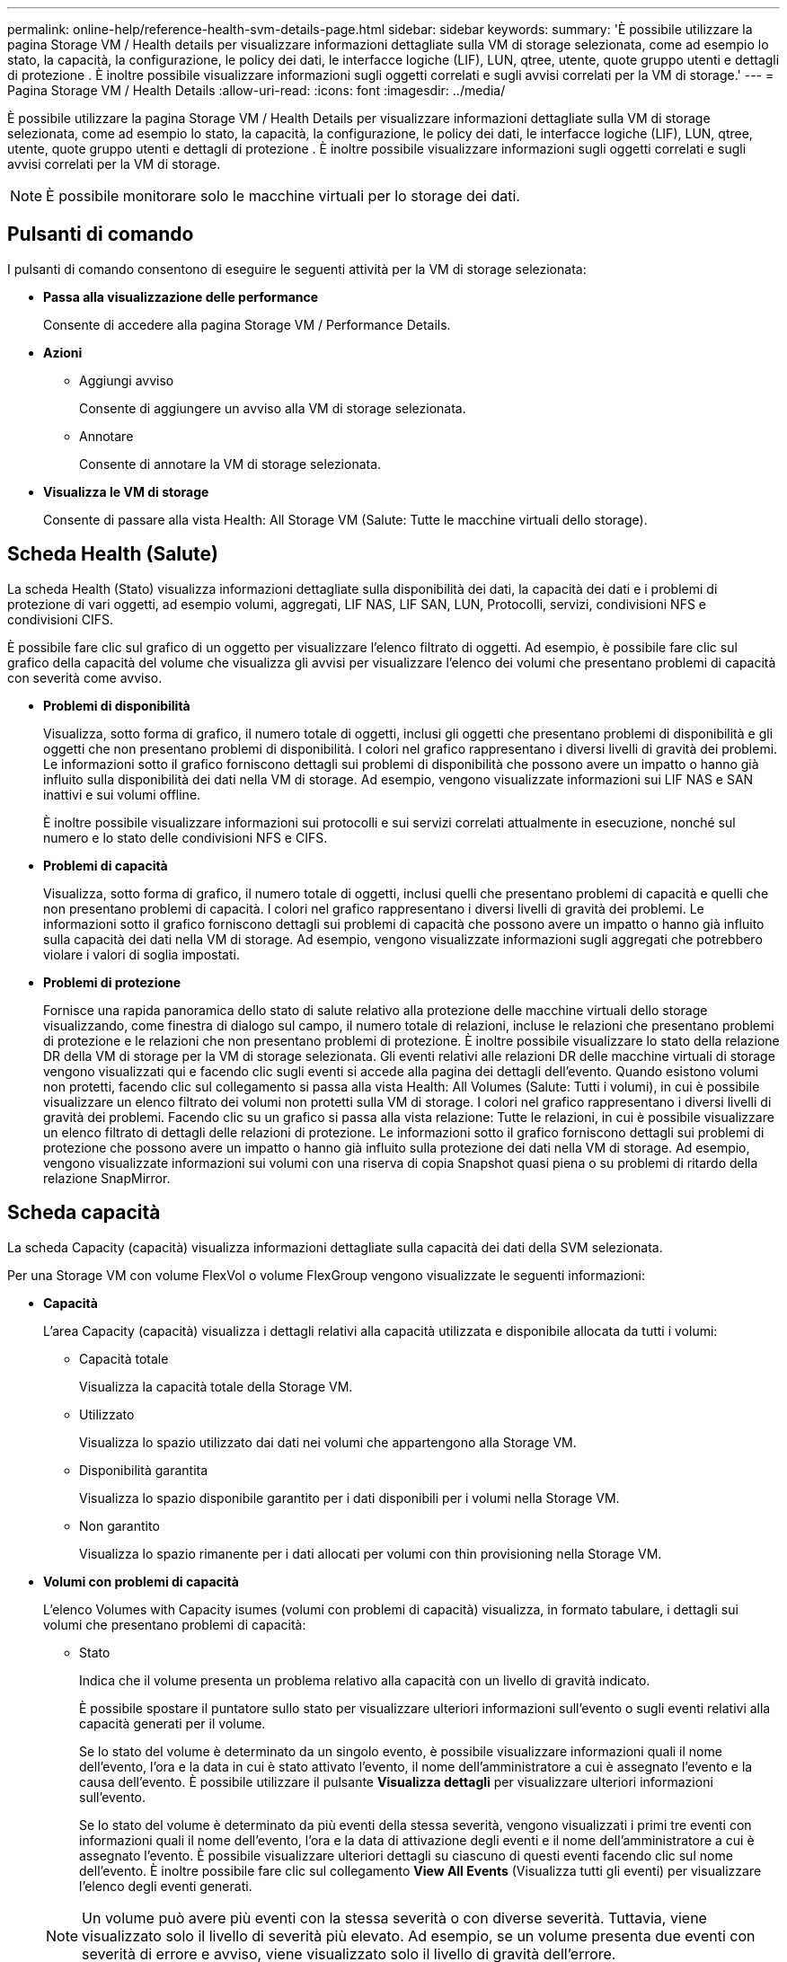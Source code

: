 ---
permalink: online-help/reference-health-svm-details-page.html 
sidebar: sidebar 
keywords:  
summary: 'È possibile utilizzare la pagina Storage VM / Health details per visualizzare informazioni dettagliate sulla VM di storage selezionata, come ad esempio lo stato, la capacità, la configurazione, le policy dei dati, le interfacce logiche (LIF), LUN, qtree, utente, quote gruppo utenti e dettagli di protezione . È inoltre possibile visualizzare informazioni sugli oggetti correlati e sugli avvisi correlati per la VM di storage.' 
---
= Pagina Storage VM / Health Details
:allow-uri-read: 
:icons: font
:imagesdir: ../media/


[role="lead"]
È possibile utilizzare la pagina Storage VM / Health Details per visualizzare informazioni dettagliate sulla VM di storage selezionata, come ad esempio lo stato, la capacità, la configurazione, le policy dei dati, le interfacce logiche (LIF), LUN, qtree, utente, quote gruppo utenti e dettagli di protezione . È inoltre possibile visualizzare informazioni sugli oggetti correlati e sugli avvisi correlati per la VM di storage.

[NOTE]
====
È possibile monitorare solo le macchine virtuali per lo storage dei dati.

====


== Pulsanti di comando

I pulsanti di comando consentono di eseguire le seguenti attività per la VM di storage selezionata:

* *Passa alla visualizzazione delle performance*
+
Consente di accedere alla pagina Storage VM / Performance Details.

* *Azioni*
+
** Aggiungi avviso
+
Consente di aggiungere un avviso alla VM di storage selezionata.

** Annotare
+
Consente di annotare la VM di storage selezionata.



* *Visualizza le VM di storage*
+
Consente di passare alla vista Health: All Storage VM (Salute: Tutte le macchine virtuali dello storage).





== Scheda Health (Salute)

La scheda Health (Stato) visualizza informazioni dettagliate sulla disponibilità dei dati, la capacità dei dati e i problemi di protezione di vari oggetti, ad esempio volumi, aggregati, LIF NAS, LIF SAN, LUN, Protocolli, servizi, condivisioni NFS e condivisioni CIFS.

È possibile fare clic sul grafico di un oggetto per visualizzare l'elenco filtrato di oggetti. Ad esempio, è possibile fare clic sul grafico della capacità del volume che visualizza gli avvisi per visualizzare l'elenco dei volumi che presentano problemi di capacità con severità come avviso.

* *Problemi di disponibilità*
+
Visualizza, sotto forma di grafico, il numero totale di oggetti, inclusi gli oggetti che presentano problemi di disponibilità e gli oggetti che non presentano problemi di disponibilità. I colori nel grafico rappresentano i diversi livelli di gravità dei problemi. Le informazioni sotto il grafico forniscono dettagli sui problemi di disponibilità che possono avere un impatto o hanno già influito sulla disponibilità dei dati nella VM di storage. Ad esempio, vengono visualizzate informazioni sui LIF NAS e SAN inattivi e sui volumi offline.

+
È inoltre possibile visualizzare informazioni sui protocolli e sui servizi correlati attualmente in esecuzione, nonché sul numero e lo stato delle condivisioni NFS e CIFS.

* *Problemi di capacità*
+
Visualizza, sotto forma di grafico, il numero totale di oggetti, inclusi quelli che presentano problemi di capacità e quelli che non presentano problemi di capacità. I colori nel grafico rappresentano i diversi livelli di gravità dei problemi. Le informazioni sotto il grafico forniscono dettagli sui problemi di capacità che possono avere un impatto o hanno già influito sulla capacità dei dati nella VM di storage. Ad esempio, vengono visualizzate informazioni sugli aggregati che potrebbero violare i valori di soglia impostati.

* *Problemi di protezione*
+
Fornisce una rapida panoramica dello stato di salute relativo alla protezione delle macchine virtuali dello storage visualizzando, come finestra di dialogo sul campo, il numero totale di relazioni, incluse le relazioni che presentano problemi di protezione e le relazioni che non presentano problemi di protezione. È inoltre possibile visualizzare lo stato della relazione DR della VM di storage per la VM di storage selezionata. Gli eventi relativi alle relazioni DR delle macchine virtuali di storage vengono visualizzati qui e facendo clic sugli eventi si accede alla pagina dei dettagli dell'evento. Quando esistono volumi non protetti, facendo clic sul collegamento si passa alla vista Health: All Volumes (Salute: Tutti i volumi), in cui è possibile visualizzare un elenco filtrato dei volumi non protetti sulla VM di storage. I colori nel grafico rappresentano i diversi livelli di gravità dei problemi. Facendo clic su un grafico si passa alla vista relazione: Tutte le relazioni, in cui è possibile visualizzare un elenco filtrato di dettagli delle relazioni di protezione. Le informazioni sotto il grafico forniscono dettagli sui problemi di protezione che possono avere un impatto o hanno già influito sulla protezione dei dati nella VM di storage. Ad esempio, vengono visualizzate informazioni sui volumi con una riserva di copia Snapshot quasi piena o su problemi di ritardo della relazione SnapMirror.





== Scheda capacità

La scheda Capacity (capacità) visualizza informazioni dettagliate sulla capacità dei dati della SVM selezionata.

Per una Storage VM con volume FlexVol o volume FlexGroup vengono visualizzate le seguenti informazioni:

* *Capacità*
+
L'area Capacity (capacità) visualizza i dettagli relativi alla capacità utilizzata e disponibile allocata da tutti i volumi:

+
** Capacità totale
+
Visualizza la capacità totale della Storage VM.

** Utilizzato
+
Visualizza lo spazio utilizzato dai dati nei volumi che appartengono alla Storage VM.

** Disponibilità garantita
+
Visualizza lo spazio disponibile garantito per i dati disponibili per i volumi nella Storage VM.

** Non garantito
+
Visualizza lo spazio rimanente per i dati allocati per volumi con thin provisioning nella Storage VM.



* *Volumi con problemi di capacità*
+
L'elenco Volumes with Capacity isumes (volumi con problemi di capacità) visualizza, in formato tabulare, i dettagli sui volumi che presentano problemi di capacità:

+
** Stato
+
Indica che il volume presenta un problema relativo alla capacità con un livello di gravità indicato.

+
È possibile spostare il puntatore sullo stato per visualizzare ulteriori informazioni sull'evento o sugli eventi relativi alla capacità generati per il volume.

+
Se lo stato del volume è determinato da un singolo evento, è possibile visualizzare informazioni quali il nome dell'evento, l'ora e la data in cui è stato attivato l'evento, il nome dell'amministratore a cui è assegnato l'evento e la causa dell'evento. È possibile utilizzare il pulsante *Visualizza dettagli* per visualizzare ulteriori informazioni sull'evento.

+
Se lo stato del volume è determinato da più eventi della stessa severità, vengono visualizzati i primi tre eventi con informazioni quali il nome dell'evento, l'ora e la data di attivazione degli eventi e il nome dell'amministratore a cui è assegnato l'evento. È possibile visualizzare ulteriori dettagli su ciascuno di questi eventi facendo clic sul nome dell'evento. È inoltre possibile fare clic sul collegamento *View All Events* (Visualizza tutti gli eventi) per visualizzare l'elenco degli eventi generati.

+
[NOTE]
====
Un volume può avere più eventi con la stessa severità o con diverse severità. Tuttavia, viene visualizzato solo il livello di severità più elevato. Ad esempio, se un volume presenta due eventi con severità di errore e avviso, viene visualizzato solo il livello di gravità dell'errore.

====
** Volume
+
Visualizza il nome del volume.

** Capacità dei dati utilizzati
+
Visualizza, sotto forma di grafico, informazioni sull'utilizzo della capacità del volume (in percentuale).

** Giorni al massimo
+
Visualizza il numero stimato di giorni rimanenti prima che il volume raggiunga la capacità massima.

** Con thin provisioning
+
Visualizza se la garanzia di spazio è impostata per il volume selezionato. I valori validi sono Sì e No

** Aggregati
+
Per FlexVol Volumes (volumi totali), visualizza il nome dell'aggregato che contiene il volume. Per i volumi FlexGroup, Visualizza il numero di aggregati utilizzati in FlexGroup.







== Scheda Configuration (Configurazione)

La scheda Configurazione visualizza i dettagli di configurazione relativi alla VM di storage selezionata, ad esempio il cluster, il volume root, il tipo di volumi in essa contenuti (volumi FlexVol), i criteri e la protezione creati sulla VM di storage:

* *Panoramica*
+
** Cluster
+
Visualizza il nome del cluster a cui appartiene la VM di storage.

** Tipo di volume consentito
+
Visualizza il tipo di volumi che è possibile creare nella VM di storage. Il tipo può essere FlexVol o FlexVol/FlexGroup.

** Volume root
+
Visualizza il nome del volume root della VM di storage.

** Protocolli consentiti
+
Visualizza il tipo di protocolli che è possibile configurare sulla VM di storage. Inoltre, indica se un protocollo è attivo (image:../media/availability-up-um60.gif["Icona per la disponibilità LIF – Up"]), giù (image:../media/availability-down-um60.gif["Icona per la disponibilità LIF – non disponibile"]), o non è configurato (image:../media/disabled-um60.gif["Icona per la disponibilità LIF – Sconosciuto"]).



* *Interfacce di rete dati*
+
** NAS
+
Visualizza il numero di interfacce NAS associate alla VM di storage. Inoltre, indica se le interfacce sono in funzione (image:../media/availability-up-um60.gif["Icona per la disponibilità LIF – Up"]) o verso il basso (image:../media/availability-down-um60.gif["Icona per la disponibilità LIF – non disponibile"]).

** SAN
+
Visualizza il numero di interfacce SAN associate alla VM di storage. Inoltre, indica se le interfacce sono in funzione (image:../media/availability-up-um60.gif["Icona per la disponibilità LIF – Up"]) o verso il basso (image:../media/availability-down-um60.gif["Icona per la disponibilità LIF – non disponibile"]).

** FC-NVMe
+
Visualizza il numero di interfacce FC-NVMe associate a Storage VM. Inoltre, indica se le interfacce sono in funzione (image:../media/availability-up-um60.gif["Icona per la disponibilità LIF – Up"]) o verso il basso (image:../media/availability-down-um60.gif["Icona per la disponibilità LIF – non disponibile"]).



* *Interfacce di rete di gestione*
+
** Disponibilità
+
Visualizza il numero di interfacce di gestione associate a Storage VM. Inoltre, indica se le interfacce di gestione sono in funzione (image:../media/availability-up-um60.gif["Icona per la disponibilità LIF – Up"]) o verso il basso (image:../media/availability-down-um60.gif["Icona per la disponibilità LIF – non disponibile"]).



* *Politiche*
+
** Snapshot
+
Visualizza il nome del criterio Snapshot creato sulla Storage VM.

** Policy di esportazione
+
Visualizza il nome del criterio di esportazione se viene creato un singolo criterio o il numero di criteri di esportazione se vengono creati più criteri.



* *Protezione*
+
** Dr. VM storage
+
Visualizza se la VM di storage selezionata è protetta, di destinazione o non protetta e il nome della destinazione in cui è protetta la VM di storage. Se la VM di storage selezionata è la destinazione, vengono visualizzati i dettagli della VM di storage di origine. In caso di fan-out, questo campo visualizza il numero totale di VM storage di destinazione su cui è protetta la VM di storage. Il collegamento count consente di accedere alla griglia di relazioni delle VM di storage filtrata sulla VM di storage di origine.

** Volumi protetti
+
Visualizza il numero di volumi protetti sulla VM di storage selezionata su un totale di volumi. Se si sta visualizzando una VM di storage di destinazione, il collegamento numerico è relativo ai volumi di destinazione della VM di storage selezionata.

** Volumi non protetti
+
Visualizza il numero di volumi non protetti sulla VM di storage selezionata.



* *Servizi*
+
** Tipo
+
Visualizza il tipo di servizio configurato sulla VM di storage. Il tipo può essere DNS (Domain Name System) o NIS (Network Information Service).

** Stato
+
Visualizza lo stato del servizio, che può essere su (image:../media/availability-up-um60.gif["Icona per la disponibilità LIF – Up"]), giù (image:../media/availability-down-um60.gif["Icona per la disponibilità LIF – non disponibile"]), o non configurato (image:../media/disabled-um60.gif["Icona per la disponibilità LIF – Sconosciuto"]).

** Domain Name (Nome dominio)
+
Visualizza i nomi di dominio completi (FQDN) del server DNS per i servizi DNS o il server NIS per i servizi NIS. Quando il server NIS è attivato, viene visualizzato l'FQDN attivo del server NIS. Quando il server NIS è disattivato, viene visualizzato l'elenco di tutti gli FQDN.

** Indirizzo IP
+
Visualizza gli indirizzi IP del server DNS o NIS. Quando il server NIS è attivato, viene visualizzato l'indirizzo IP attivo del server NIS. Quando il server NIS è disattivato, viene visualizzato l'elenco di tutti gli indirizzi IP.







== Scheda Network Interfaces (interfacce di rete)

La scheda Network Interfaces (interfacce di rete) visualizza i dettagli relativi alle interfacce di rete dati (LIF) create sulla VM di storage selezionata:

* *Interfaccia di rete*
+
Visualizza il nome dell'interfaccia creata sulla VM di storage selezionata.

* *Stato operativo*
+
Visualizza lo stato operativo dell'interfaccia, che può essere su (image:../media/lif-status-up.gif["Icona per lo stato LIF – Up"]), giù (image:../media/lif-status-down.gif["Icona dello stato LIF – inattivo"]) O Sconosciuto (image:../media/hastate-unknown.gif["Icona per lo stato ha – sconosciuto"]). Lo stato operativo di un'interfaccia è determinato dallo stato delle porte fisiche.

* *Stato amministrativo*
+
Visualizza lo stato amministrativo dell'interfaccia, che può essere Up (image:../media/lif-status-up.gif["Icona per lo stato LIF – Up"]), giù (image:../media/lif-status-down.gif["Icona dello stato LIF – inattivo"]) O Sconosciuto (image:../media/hastate-unknown.gif["Icona per lo stato ha – sconosciuto"]). Lo stato amministrativo di un'interfaccia è controllato dall'amministratore dello storage per apportare modifiche alla configurazione o per scopi di manutenzione. Lo stato amministrativo può essere diverso dallo stato operativo. Tuttavia, se lo stato amministrativo di un'interfaccia non è attivo, lo stato operativo è inattivo per impostazione predefinita.

* *Indirizzo IP / WWPN*
+
Visualizza l'indirizzo IP per le interfacce Ethernet e il nome della porta universale (WWPN) per le LIF FC.

* *Protocolli*
+
Visualizza l'elenco dei protocolli dati specificati per l'interfaccia, ad esempio CIFS, NFS, iSCSI, FC/FCoE, FC-NVMe e FlexCache.

* *Ruolo*
+
Visualizza il ruolo dell'interfaccia. I ruoli possono essere dati o gestione.

* *Porta home*
+
Visualizza la porta fisica a cui è stata originariamente associata l'interfaccia.

* *Porta corrente*
+
Visualizza la porta fisica a cui è attualmente associata l'interfaccia. Se l'interfaccia viene migrata, la porta corrente potrebbe essere diversa dalla porta home.

* *Set di porte*
+
Visualizza il set di porte a cui è mappata l'interfaccia.

* *Policy di failover*
+
Visualizza il criterio di failover configurato per l'interfaccia. Per le interfacce NFS, CIFS e FlexCache, il criterio di failover predefinito è Next Available (Avanti disponibile). La policy di failover non è applicabile alle interfacce FC e iSCSI.

* *Routing Groups*
+
Visualizza il nome del gruppo di routing. È possibile visualizzare ulteriori informazioni sui percorsi e sul gateway di destinazione facendo clic sul nome del gruppo di routing.

+
I gruppi di routing non sono supportati per ONTAP 8.3 o versioni successive e pertanto viene visualizzata una colonna vuota per questi cluster.

* *Gruppo di failover*
+
Visualizza il nome del gruppo di failover.





== Scheda qtree

La scheda Qtree visualizza i dettagli relativi ai qtree e alle relative quote. È possibile fare clic sul pulsante *Edit thresholds* (Modifica soglie) se si desidera modificare le impostazioni della soglia di integrità per la capacità di qtree per uno o più qtree.

Utilizzare il pulsante *Esporta* per creare valori separati da virgole (`.csv`) contenente i dettagli di tutti i qtree monitorati. Quando si esporta in un file CSV, è possibile scegliere di creare un report qtree per la VM di storage corrente, per tutte le VM di storage nel cluster corrente o per tutte le VM di storage per tutti i cluster del data center. Alcuni campi qtree aggiuntivi vengono visualizzati nel file CSV esportato.

* *Stato*
+
Visualizza lo stato corrente del qtree. Lo stato può essere critico (image:../media/sev-critical-um60.png["Icona per la severità dell'evento – critico"]), errore (image:../media/sev-error-um60.png["Icona per la severità dell'evento – errore"]), Avviso (image:../media/sev-warning-um60.png["Icona per la severità dell'evento – avviso"]), o normale (image:../media/sev-normal-um60.png["Icona per la severità dell'evento – normale"]).

+
È possibile spostare il puntatore sull'icona di stato per visualizzare ulteriori informazioni sull'evento o sugli eventi generati per il qtree.

+
Se lo stato del qtree è determinato da un singolo evento, è possibile visualizzare informazioni quali il nome dell'evento, l'ora e la data in cui è stato attivato l'evento, il nome dell'amministratore a cui è assegnato l'evento e la causa dell'evento. È possibile utilizzare *Visualizza dettagli* per visualizzare ulteriori informazioni sull'evento.

+
Se lo stato del qtree è determinato da più eventi della stessa severità, vengono visualizzati i primi tre eventi con informazioni quali il nome dell'evento, l'ora e la data in cui sono stati attivati gli eventi e il nome dell'amministratore a cui è assegnato l'evento. È possibile visualizzare ulteriori dettagli su ciascuno di questi eventi facendo clic sul nome dell'evento. È inoltre possibile utilizzare *View All Events* (Visualizza tutti gli eventi) per visualizzare l'elenco degli eventi generati.

+
[NOTE]
====
Un qtree può avere più eventi con la stessa severità o con diverse severità. Tuttavia, viene visualizzato solo il livello di severità più elevato. Ad esempio, se un qtree ha due eventi con severità di errore e di avviso, viene visualizzato solo il livello di gravità dell'errore.

====
* *Qtree*
+
Visualizza il nome del qtree.

* *Cluster*
+
Visualizza il nome del cluster che contiene il qtree. Viene visualizzato solo nel file CSV esportato.

* *Storage Virtual Machine*
+
Visualizza il nome della macchina virtuale di storage (SVM) che contiene il qtree. Viene visualizzato solo nel file CSV esportato.

* *Volume*
+
Visualizza il nome del volume che contiene il qtree.

+
È possibile spostare il puntatore sul nome del volume per visualizzare ulteriori informazioni sul volume.

* *Insieme di quote*
+
Indica se una quota è attivata o disattivata nel qtree.

* *Tipo di quota*
+
Specifica se la quota è per un utente, un gruppo di utenti o un qtree. Viene visualizzato solo nel file CSV esportato.

* *Utente o gruppo*
+
Visualizza il nome dell'utente o del gruppo di utenti. Sono disponibili più righe per ciascun utente e gruppo di utenti. Quando il tipo di quota è qtree o se la quota non è impostata, la colonna è vuota. Viene visualizzato solo nel file CSV esportato.

* *Disco utilizzato %*
+
Visualizza la percentuale di spazio su disco utilizzato. Se viene impostato un limite massimo di dischi, questo valore si basa sul limite massimo di dischi. Se la quota viene impostata senza un limite massimo di dischi, il valore si basa sullo spazio dei dati del volume. Se la quota non è impostata o se le quote sono disattivate sul volume a cui appartiene il qtree, nella pagina della griglia viene visualizzato "`non applicabile`" e il campo è vuoto nei dati di esportazione CSV.

* *Disco rigido*
+
Visualizza la quantità massima di spazio su disco allocato per il qtree. Unified Manager genera un evento critico quando viene raggiunto questo limite e non sono consentite ulteriori scritture su disco. Il valore viene visualizzato come "`Unlimited`" per le seguenti condizioni: Se la quota è impostata senza un limite fisso del disco, se la quota non è impostata o se le quote sono disattivate sul volume a cui appartiene il qtree.

* *Disk Soft Limit*
+
Visualizza la quantità di spazio su disco allocato per il qtree prima che venga generato un evento di avviso. Il valore viene visualizzato come "`Unlimited`" per le seguenti condizioni: Se la quota è impostata senza un limite di tolleranza del disco, se la quota non è impostata o se le quote sono disattivate sul volume a cui appartiene il qtree. Per impostazione predefinita, questa colonna è nascosta.

* *Disk Threshold*
+
Visualizza il valore di soglia impostato sullo spazio su disco. Il valore viene visualizzato come "`Unlimited`" per le seguenti condizioni: Se la quota è impostata senza un limite di soglia del disco, se la quota non è impostata o se le quote sono disattivate sul volume a cui appartiene il qtree. Per impostazione predefinita, questa colonna è nascosta.

* *File utilizzati %*
+
Visualizza la percentuale di file utilizzati nel qtree. Se viene impostato il limite massimo del file, questo valore si basa sul limite massimo del file. Se la quota è impostata senza un limite massimo di file, non viene visualizzato alcun valore. Se la quota non è impostata o se le quote sono disattivate sul volume a cui appartiene il qtree, nella pagina della griglia viene visualizzato "`non applicabile`" e il campo è vuoto nei dati di esportazione CSV.

* *Limite massimo del file*
+
Visualizza il limite massimo per il numero di file consentiti sui qtree. Il valore viene visualizzato come "`Unlimited`" per le seguenti condizioni: Se la quota è impostata senza un limite massimo di file, se la quota non è impostata o se le quote sono disattivate sul volume a cui appartiene il qtree.

* *Limite di software del file*
+
Visualizza il soft limit per il numero di file consentiti sui qtree. Il valore viene visualizzato come "`Unlimited`" per le seguenti condizioni: Se la quota è impostata senza un limite software del file, se la quota non è impostata o se le quote sono disattivate sul volume a cui appartiene il qtree. Per impostazione predefinita, questa colonna è nascosta.





== Scheda quote utente e gruppo

Visualizza i dettagli relativi alle quote utente e del gruppo di utenti per la VM di storage selezionata. È possibile visualizzare informazioni quali lo stato della quota, il nome dell'utente o del gruppo di utenti, i limiti di volume e di spazio su disco e i file impostati, la quantità di spazio su disco e il numero di file utilizzati e il valore di soglia del disco. È inoltre possibile modificare l'indirizzo e-mail associato a un utente o a un gruppo di utenti.

* *Pulsante di comando Modifica indirizzo email*
+
Apre la finestra di dialogo Modifica indirizzo e-mail, che visualizza l'indirizzo e-mail corrente dell'utente o del gruppo di utenti selezionato. È possibile modificare l'indirizzo e-mail. Se il campo**Edit Email Address** (Modifica indirizzo e-mail) è vuoto, viene utilizzata la regola predefinita per generare un indirizzo e-mail per l'utente o il gruppo di utenti selezionato.

+
Se più utenti hanno la stessa quota, i nomi degli utenti vengono visualizzati come valori separati da virgole. Inoltre, la regola predefinita non viene utilizzata per generare l'indirizzo e-mail; pertanto, è necessario fornire l'indirizzo e-mail richiesto per l'invio delle notifiche.

* *Pulsante di comando Configura regole e-mail*
+
Consente di creare o modificare le regole per generare un indirizzo e-mail per le quote dell'utente o del gruppo di utenti configurate sulla VM di storage. Quando si verifica una violazione delle quote, viene inviata una notifica all'indirizzo e-mail specificato.

* *Stato*
+
Visualizza lo stato corrente della quota. Lo stato può essere critico (image:../media/sev-critical-um60.png["Icona per la severità dell'evento – critico"]), Avviso (image:../media/sev-warning-um60.png["Icona per la severità dell'evento – avviso"]), o normale (image:../media/sev-normal-um60.png["Icona per la severità dell'evento – normale"]).

+
È possibile spostare il puntatore sull'icona di stato per visualizzare ulteriori informazioni sull'evento o sugli eventi generati per la quota.

+
Se lo stato della quota è determinato da un singolo evento, è possibile visualizzare informazioni quali il nome dell'evento, l'ora e la data in cui è stato attivato l'evento, il nome dell'amministratore a cui è assegnato l'evento e la causa dell'evento. È possibile utilizzare *Visualizza dettagli* per visualizzare ulteriori informazioni sull'evento.

+
Se lo stato della quota è determinato da più eventi della stessa severità, vengono visualizzati i primi tre eventi con informazioni quali il nome dell'evento, l'ora e la data di attivazione degli eventi e il nome dell'amministratore a cui è assegnato l'evento. È possibile visualizzare ulteriori dettagli su ciascuno di questi eventi facendo clic sul nome dell'evento. È inoltre possibile utilizzare *View All Events* (Visualizza tutti gli eventi) per visualizzare l'elenco degli eventi generati.

+
[NOTE]
====
Una quota può avere più eventi con la stessa severità o con diverse severità. Tuttavia, viene visualizzato solo il livello di severità più elevato. Ad esempio, se una quota ha due eventi con severità di errore e avviso, viene visualizzato solo il livello di gravità dell'errore.

====
* *Utente o gruppo*
+
Visualizza il nome dell'utente o del gruppo di utenti. Se più utenti hanno la stessa quota, i nomi degli utenti vengono visualizzati come valori separati da virgole.

+
Il valore viene visualizzato come "`Sconosciuto`" quando ONTAP non fornisce un nome utente valido a causa di errori SecD.

* *Tipo*
+
Specifica se la quota è per un utente o un gruppo di utenti.

* *Volume o Qtree*
+
Visualizza il nome del volume o del qtree in cui è specificata la quota dell'utente o del gruppo di utenti.

+
È possibile spostare il puntatore sul nome del volume o del qtree per visualizzare ulteriori informazioni sul volume o sul qtree.

* *Disco utilizzato %*
+
Visualizza la percentuale di spazio su disco utilizzato. Il valore viene visualizzato come "`non applicabile`" se la quota è impostata senza un limite massimo di dischi.

* *Disco rigido*
+
Visualizza la quantità massima di spazio su disco allocato per la quota. Unified Manager genera un evento critico quando viene raggiunto questo limite e non sono consentite ulteriori scritture su disco. Il valore viene visualizzato come "`Unlimited`" se la quota è impostata senza un limite di disco rigido.

* *Disk Soft Limit*
+
Visualizza la quantità di spazio su disco allocato per la quota prima che venga generato un evento di avviso. Il valore viene visualizzato come "`Unlimited`" se la quota è impostata senza un limite di tolleranza del disco. Per impostazione predefinita, questa colonna è nascosta.

* *Disk Threshold*
+
Visualizza il valore di soglia impostato sullo spazio su disco. Il valore viene visualizzato come "`Unlimited`" se la quota è impostata senza un limite di soglia del disco. Per impostazione predefinita, questa colonna è nascosta.

* *File utilizzati %*
+
Visualizza la percentuale di file utilizzati nel qtree. Il valore viene visualizzato come "`non applicabile`" se la quota è impostata senza un limite massimo di file.

* *Limite massimo del file*
+
Visualizza il limite massimo per il numero di file consentiti nella quota. Il valore viene visualizzato come "`Unlimited`" se la quota è impostata senza un limite massimo di file.

* *Limite di software del file*
+
Visualizza il soft limit per il numero di file consentiti nella quota. Il valore viene visualizzato come "`Unlimited`" se la quota è impostata senza un limite software del file. Per impostazione predefinita, questa colonna è nascosta.

* *Indirizzo e-mail*
+
Visualizza l'indirizzo e-mail dell'utente o del gruppo di utenti a cui vengono inviate le notifiche in caso di violazione delle quote.





== Scheda condivisioni NFS

La scheda condivisioni NFS visualizza informazioni relative alle condivisioni NFS, ad esempio il relativo stato, il percorso associato al volume (volumi FlexGroup o volumi FlexVol), i livelli di accesso dei client alle condivisioni NFS e i criteri di esportazione definiti per i volumi esportati. Le condivisioni NFS non vengono visualizzate nelle seguenti condizioni: Se il volume non è montato o se i protocolli associati alla policy di esportazione per il volume non contengono condivisioni NFS.

* *Stato*
+
Visualizza lo stato corrente delle condivisioni NFS. Lo stato può essere Error (image:../media/sev-error-um60.png["Icona per la severità dell'evento – errore"]) O normale (image:../media/sev-normal-um60.png["Icona per la severità dell'evento – normale"]).

* *Percorso di giunzione*
+
Visualizza il percorso in cui è montato il volume. Se a un qtree viene applicato un criterio di esportazione NFS esplicito, la colonna visualizza il percorso del volume attraverso il quale è possibile accedere al qtree.

* *Percorso di giunzione attivo*
+
Visualizza se il percorso per accedere al volume montato è attivo o inattivo.

* *Volume o Qtree*
+
Visualizza il nome del volume o del qtree a cui viene applicato il criterio di esportazione NFS. Se un criterio di esportazione NFS viene applicato a un qtree nel volume, la colonna visualizza sia i nomi del volume che il qtree.

+
È possibile fare clic sul collegamento per visualizzare i dettagli relativi all'oggetto nella relativa pagina dei dettagli. Se l'oggetto è un qtree, vengono visualizzati i collegamenti sia per il qtree che per il volume.

* *Stato del volume*
+
Visualizza lo stato del volume che si sta esportando. Lo stato può essere Offline, Online, Restricted o Mixed.

+
** Offline
+
Non è consentito l'accesso in lettura o scrittura al volume.

** Online
+
È consentito l'accesso in lettura e scrittura al volume.

** Limitato
+
Sono consentite operazioni limitate, come la ricostruzione della parità, ma non è consentito l'accesso ai dati.

** Misto
+
I componenti di un volume FlexGroup non si trovano tutti nello stesso stato.



* *Stile di sicurezza*
+
Visualizza l'autorizzazione di accesso per i volumi esportati. Lo stile di sicurezza può essere UNIX, Unified, NTFS o Mixed.

+
** UNIX (client NFS)
+
I file e le directory del volume dispongono delle autorizzazioni UNIX.

** Unificato
+
I file e le directory del volume hanno uno stile di sicurezza unificato.

** NTFS (client CIFS)
+
I file e le directory del volume dispongono delle autorizzazioni NTFS di Windows.

** Misto
+
I file e le directory del volume possono disporre di autorizzazioni UNIX o NTFS di Windows.



* *Autorizzazione UNIX*
+
Visualizza i bit di autorizzazione UNIX in un formato di stringa ottale, impostato per i volumi esportati. È simile ai bit di permesso di stile UNIX.

* *Politica di esportazione*
+
Visualizza le regole che definiscono l'autorizzazione di accesso per i volumi esportati. È possibile fare clic sul collegamento per visualizzare i dettagli sulle regole associate ai criteri di esportazione, ad esempio i protocolli di autenticazione e l'autorizzazione di accesso.





== Scheda SMB Shares (condivisioni SMB

Visualizza le informazioni sulle condivisioni SMB sulla VM di storage selezionata. È possibile visualizzare informazioni quali lo stato della condivisione SMB, il nome della condivisione, il percorso associato alla VM di storage, lo stato del percorso di giunzione della condivisione, l'oggetto contenente, lo stato del volume contenente, i dati di sicurezza della condivisione e i criteri di esportazione definiti per la condivisione. È inoltre possibile determinare se esiste un percorso NFS equivalente per la condivisione SMB.

[NOTE]
====
Le condivisioni nelle cartelle non vengono visualizzate nella scheda condivisioni SMB.

====
* *Pulsante di comando View User Mapping (Visualizza mappatura utente)*
+
Apre la finestra di dialogo User Mapping (mappatura utente).

+
È possibile visualizzare i dettagli della mappatura utente per la VM di storage.

* *Mostra pulsante di comando ACL*
+
Apre la finestra di dialogo Access Control per la condivisione.

+
È possibile visualizzare i dettagli dell'utente e delle autorizzazioni per la condivisione selezionata.

* *Stato*
+
Visualizza lo stato corrente della condivisione. Lo stato può essere normale (image:../media/sev-normal-um60.png["Icona per la severità dell'evento – normale"]) O Error (image:../media/sev-error-um60.png["Icona per la severità dell'evento – errore"]).

* *Nome condivisione*
+
Visualizza il nome della condivisione SMB.

* *Percorso*
+
Visualizza il percorso di giunzione in cui viene creata la condivisione.

* *Percorso di giunzione attivo*
+
Visualizza se il percorso di accesso alla condivisione è attivo o inattivo.

* *Oggetto contenente*
+
Visualizza il nome dell'oggetto contenente a cui appartiene la condivisione. L'oggetto contenente può essere un volume o un qtree.

+
Facendo clic sul collegamento, è possibile visualizzare i dettagli sull'oggetto contenente nella relativa pagina Dettagli. Se l'oggetto contenente è un qtree, vengono visualizzati i collegamenti per qtree e volume.

* *Stato del volume*
+
Visualizza lo stato del volume che si sta esportando. Lo stato può essere Offline, Online, Restricted o Mixed.

+
** Offline
+
Non è consentito l'accesso in lettura o scrittura al volume.

** Online
+
È consentito l'accesso in lettura e scrittura al volume.

** Limitato
+
Sono consentite operazioni limitate, come la ricostruzione della parità, ma non è consentito l'accesso ai dati.

** Misto
+
I componenti di un volume FlexGroup non si trovano tutti nello stesso stato.



* *Sicurezza*
+
Visualizza l'autorizzazione di accesso per i volumi esportati. Lo stile di sicurezza può essere UNIX, Unified, NTFS o Mixed.

+
** UNIX (client NFS)
+
I file e le directory del volume dispongono delle autorizzazioni UNIX.

** Unificato
+
I file e le directory del volume hanno uno stile di sicurezza unificato.

** NTFS (client CIFS)
+
I file e le directory del volume dispongono delle autorizzazioni NTFS di Windows.

** Misto
+
I file e le directory del volume possono disporre di autorizzazioni UNIX o NTFS di Windows.



* *Politica di esportazione*
+
Visualizza il nome della policy di esportazione applicabile alla condivisione. Se non viene specificato un criterio di esportazione per la VM di storage, il valore viene visualizzato come non abilitato.

+
È possibile fare clic sul collegamento per visualizzare i dettagli sulle regole associate ai criteri di esportazione, ad esempio i protocolli di accesso e le autorizzazioni. Il collegamento è disattivato se il criterio di esportazione è disattivato per la VM di storage selezionata.

* *Equivalente NFS*
+
Specifica se esiste un equivalente NFS per la condivisione.





== Scheda SAN

Visualizza i dettagli relativi a LUN, gruppi di iniziatori e iniziatori per la VM di storage selezionata. Per impostazione predefinita, viene visualizzata la vista LUN. È possibile visualizzare i dettagli relativi ai gruppi iniziatori nella scheda Initiator Groups (gruppi iniziatori) e i dettagli sugli iniziatori nella scheda Initiator (iniziatori).

* Scheda *LUN*
+
Visualizza i dettagli relativi ai LUN che appartengono alla VM di storage selezionata. È possibile visualizzare informazioni quali il nome del LUN, lo stato del LUN (online o offline), il nome del file system (volume o qtree) che contiene il LUN, il tipo di sistema operativo host, la capacità totale dei dati e il numero di serie del LUN. La colonna LUN Performance (prestazioni LUN) fornisce un collegamento alla pagina LUN/Performance Details (Dettagli LUN/prestazioni).

+
È inoltre possibile visualizzare informazioni sull'attivazione del thin provisioning sul LUN e sul mapping del LUN a un gruppo iniziatore. Se è mappato a un iniziatore, è possibile visualizzare i gruppi e gli iniziatori iniziatori che sono mappati al LUN selezionato.

* Scheda *Initiator Groups*
+
Visualizza i dettagli sui gruppi di iniziatori. È possibile visualizzare dettagli quali il nome del gruppo iniziatore, lo stato di accesso, il tipo di sistema operativo host utilizzato da tutti gli iniziatori del gruppo e il protocollo supportato. Facendo clic sul collegamento nella colonna Access state (Stato di accesso), è possibile visualizzare lo stato di accesso corrente del gruppo Initiator.

+
** *Normale*
+
Il gruppo iniziatore è connesso a più percorsi di accesso.

** *Percorso singolo*
+
Il gruppo iniziatore è connesso a un singolo percorso di accesso.

** *Nessun percorso*
+
Nessun percorso di accesso connesso al gruppo iniziatore.





È possibile visualizzare se i gruppi di iniziatori sono mappati a tutte le interfacce o a interfacce specifiche attraverso un set di porte. Quando si fa clic sul collegamento count nella colonna mapped interfaces (interfacce mappate), vengono visualizzate tutte le interfacce o interfacce specifiche per un set di porte. Le interfacce mappate attraverso il portale di destinazione non vengono visualizzate. Viene visualizzato il numero totale di iniziatori e LUN mappati a un gruppo di iniziatori.

È inoltre possibile visualizzare i LUN e gli iniziatori mappati al gruppo iniziatore selezionato.

* Scheda *Initiator*
+
Visualizza il nome e il tipo dell'iniziatore e il numero totale di gruppi di iniziatori mappati a questo iniziatore per la VM di storage selezionata.

+
È inoltre possibile visualizzare i LUN e i gruppi di iniziatori mappati al gruppo di iniziatori selezionato.





== Riquadro delle annotazioni correlate

Il riquadro Annotazioni correlate consente di visualizzare i dettagli delle annotazioni associati alla VM di storage selezionata. I dettagli includono il nome dell'annotazione e i valori dell'annotazione applicati alla VM di storage. È inoltre possibile rimuovere le annotazioni manuali dal pannello Annotazioni correlate.



== Pannello Related Devices (dispositivi correlati)

Il pannello Related Devices (dispositivi correlati) consente di visualizzare il cluster, gli aggregati e i volumi correlati alla VM di storage:

* *Cluster*
+
Visualizza lo stato di integrità del cluster a cui appartiene la VM di storage.

* *Aggregati*
+
Visualizza il numero di aggregati che appartengono alla VM di storage selezionata. Viene inoltre visualizzato lo stato di salute degli aggregati, in base al livello di severità più elevato. Ad esempio, se una VM di storage contiene dieci aggregati, cinque dei quali visualizzano lo stato di avviso e gli altri cinque visualizzano lo stato critico, lo stato visualizzato è critico.

* *Aggregati assegnati*
+
Visualizza il numero di aggregati assegnati a una VM di storage. Viene inoltre visualizzato lo stato di salute degli aggregati, in base al livello di severità più elevato.

* *Volumi*
+
Visualizza il numero e la capacità dei volumi che appartengono alla VM di storage selezionata. Viene inoltre visualizzato lo stato di salute dei volumi, in base al livello di gravità più elevato. Quando sono presenti volumi FlexGroup nella VM di storage, il conteggio include anche FlexGroup e non i componenti FlexGroup.





== Pannello gruppi correlati

Il riquadro Related Groups (gruppi correlati) consente di visualizzare l'elenco dei gruppi associati alla VM di storage selezionata.



== Pannello Avvisi correlati

Il riquadro Related Alerts (Avvisi correlati) consente di visualizzare l'elenco degli avvisi creati per la VM di storage selezionata. È inoltre possibile aggiungere un avviso facendo clic sul collegamento *Aggiungi avviso* oppure modificare un avviso esistente facendo clic sul nome dell'avviso.
